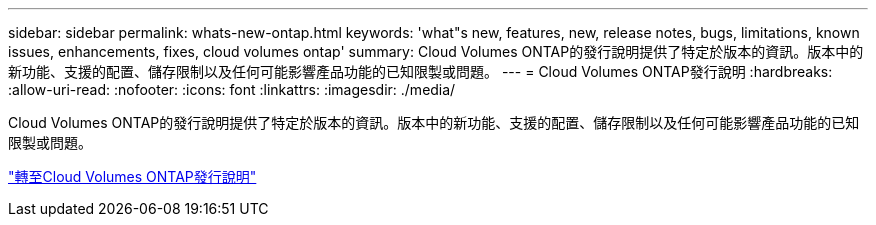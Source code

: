 ---
sidebar: sidebar 
permalink: whats-new-ontap.html 
keywords: 'what"s new, features, new, release notes, bugs, limitations, known issues, enhancements, fixes, cloud volumes ontap' 
summary: Cloud Volumes ONTAP的發行說明提供了特定於版本的資訊。版本中的新功能、支援的配置、儲存限制以及任何可能影響產品功能的已知限製或問題。 
---
= Cloud Volumes ONTAP發行說明
:hardbreaks:
:allow-uri-read: 
:nofooter: 
:icons: font
:linkattrs: 
:imagesdir: ./media/


[role="lead"]
Cloud Volumes ONTAP的發行說明提供了特定於版本的資訊。版本中的新功能、支援的配置、儲存限制以及任何可能影響產品功能的已知限製或問題。

https://docs.netapp.com/us-en/cloud-volumes-ontap-relnotes/index.html["轉至Cloud Volumes ONTAP發行說明"^]
